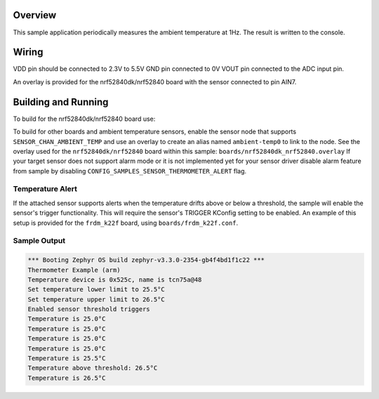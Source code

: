 .. zephyr:code-sample:: thermometer
   :name: Thermometer
   :relevant-api: sensor_interface

   Get ambient temperature data from a temperature sensor and get alerts when temperature drifts
   above a threshold. (polling & trigger mode).

Overview
********

This sample application periodically measures the ambient temperature
at 1Hz. The result is written to the console.

Wiring
*******

VDD pin should be connected to 2.3V to 5.5V
GND pin connected to 0V
VOUT pin connected to the ADC input pin.

.. _`MCP970X Sensor`: http://ww1.microchip.com/downloads/en/devicedoc/20001942g.pdf

An overlay is provided for the nrf52840dk/nrf52840 board with the
sensor connected to pin AIN7.

Building and Running
********************

To build for the nrf52840dk/nrf52840 board use:

.. zephyr-app-commands::
	:zephyr-app: samples/sensor/thermometer
	:board: nrf52840dk/nrf52840
	:goals: build flash
	:compact:


To build for other boards and ambient temperature sensors, enable the sensor
node that supports ``SENSOR_CHAN_AMBIENT_TEMP`` and use an overlay to create an
alias named ``ambient-temp0`` to link to the node.  See the overlay used for the
``nrf52840dk/nrf52840`` board within this sample:
``boards/nrf52840dk_nrf52840.overlay``
If your target sensor does not support alarm mode or it is not implemented yet
for your sensor driver disable alarm feature from sample by disabling
``CONFIG_SAMPLES_SENSOR_THERMOMETER_ALERT`` flag.


Temperature Alert
=================

If the attached sensor supports alerts when the temperature drifts above or
below a threshold, the sample will enable the sensor's trigger functionality.
This will require the sensor's TRIGGER KConfig setting to be enabled. An
example of this setup is provided for the ``frdm_k22f`` board, using
``boards/frdm_k22f.conf``.

Sample Output
=============

.. code-block:: console

        *** Booting Zephyr OS build zephyr-v3.3.0-2354-gb4f4bd1f1c22 ***
        Thermometer Example (arm)
        Temperature device is 0x525c, name is tcn75a@48
        Set temperature lower limit to 25.5°C
        Set temperature upper limit to 26.5°C
        Enabled sensor threshold triggers
        Temperature is 25.0°C
        Temperature is 25.0°C
        Temperature is 25.0°C
        Temperature is 25.0°C
        Temperature is 25.5°C
        Temperature above threshold: 26.5°C
        Temperature is 26.5°C

